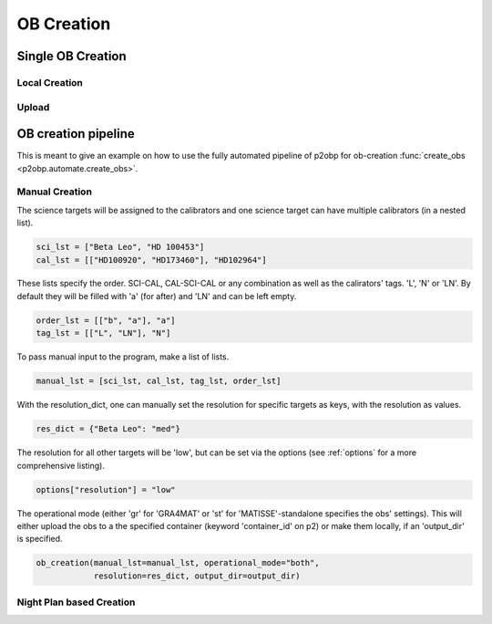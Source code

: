 ===========
OB Creation
===========

------------------
Single OB Creation
------------------

Local Creation
--------------

Upload
------


--------------------
OB creation pipeline
--------------------

This is meant to give an example on how to use the
fully automated pipeline of p2obp for ob-creation
:func:`create_obs <p2obp.automate.create_obs>`.

Manual Creation
---------------

The science targets will be assigned to the calibrators
and one science target can have multiple calibrators (in a
nested list).

.. code-block:: python

  sci_lst = ["Beta Leo", "HD 100453"]
  cal_lst = [["HD100920", "HD173460"], "HD102964"]

These lists specify the order. SCI-CAL, CAL-SCI-CAL
or any combination as well as the calirators' tags. 'L', 'N'
or 'LN'. By default they will be filled with 'a' (for after)
and 'LN' and can be left empty.

.. code-block:: python

  order_lst = [["b", "a"], "a"]
  tag_lst = [["L", "LN"], "N"]

To pass manual input to the program, make a list of lists.

.. code-block:: python

  manual_lst = [sci_lst, cal_lst, tag_lst, order_lst]

With the resolution_dict, one can manually set the resolution
for specific targets as keys, with the resolution as values.

.. code-block:: python

  res_dict = {"Beta Leo": "med"}

The resolution for all other targets will be 'low', but can be
set via the options (see :ref:`options` for a more comprehensive listing).

.. code-block:: python

  options["resolution"] = "low"

The operational mode (either 'gr' for 'GRA4MAT' or 'st' for
'MATISSE'-standalone specifies the obs' settings).
This will either upload the obs to a the specified container (keyword
'container_id' on p2) or make them locally, if an 'output_dir' is
specified.

.. code-block:: python

  ob_creation(manual_lst=manual_lst, operational_mode="both",
              resolution=res_dict, output_dir=output_dir)


Night Plan based Creation
-------------------------

